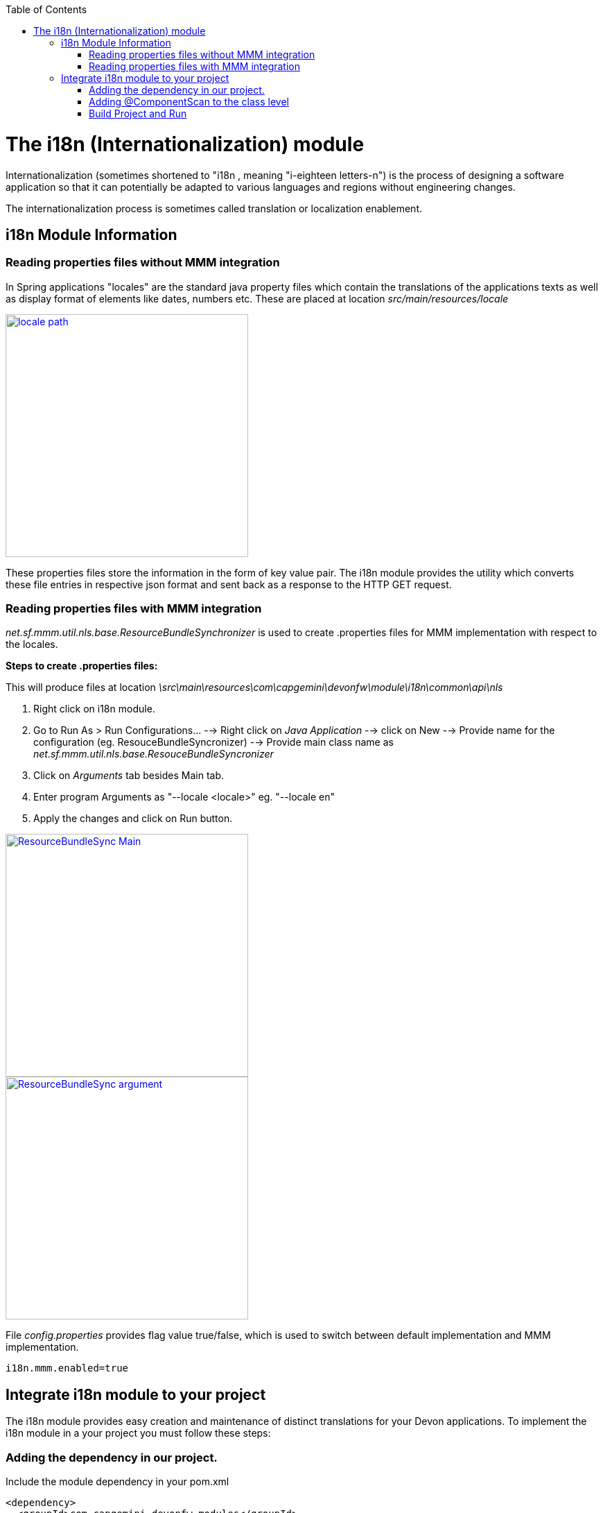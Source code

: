 :toc: macro
toc::[]

= The i18n (Internationalization) module


Internationalization (sometimes shortened to "i18n , meaning "i-eighteen letters-n") is the process of designing a software application so that it can potentially be adapted to various languages and regions without engineering changes.

The internationalization process is sometimes called translation or localization enablement.

== i18n Module Information

=== Reading properties files without MMM integration

In Spring applications "locales" are the standard java property files which contain the translations of the applications texts as well as display format of elements like dates, numbers etc. These are placed at location _src/main/resources/locale_

image::images/devonfw-i18n/locale_path.png[,width="350",locale path, link="images/devonfw-i18n/locale_path.png"]

These properties files store the information in the form of key value pair. The i18n module provides the utility which converts these file entries in respective json format and sent back as a response to the HTTP GET request.


=== Reading properties files with MMM integration

_net.sf.mmm.util.nls.base.ResourceBundleSynchronizer_  is used to create .properties files for MMM implementation with respect to the locales.

*Steps to create .properties files:*

This will produce files at location _\src\main\resources\com\capgemini\devonfw\module\i18n\common\api\nls_

. Right click on i18n module.
. Go to Run As > Run Configurations... --> Right click on _Java Application_ --> click on New --> Provide name for the configuration (eg. ResouceBundleSyncronizer) --> Provide main class name as _net.sf.mmm.util.nls.base.ResouceBundleSyncronizer_
. Click on _Arguments_ tab besides Main tab.
. Enter program Arguments as "--locale <locale>" eg. "--locale en"
. Apply the changes and click on Run button.

image::images/devonfw-i18n/ResourceBundleSync_Main.png[,width="350",ResourceBundleSync_Main,link="images/devonfw-i18n/ResourceBundleSync_Main.png"]


image::images/devonfw-i18n/ResourceBundleSync_argument.png[,width="350",ResourceBundleSync_argument,link="images/devonfw-i18n/ResourceBundleSync_argument.png"]


File _config.properties_ provides flag value true/false, which is used to switch between default implementation and MMM implementation.

[source,xml]
----
i18n.mmm.enabled=true
----

== Integrate i18n module to your project

The i18n module provides easy creation and maintenance of distinct translations for your Devon applications. To implement the i18n module in a your project you must follow these steps:

=== Adding the dependency in our project.

Include the module dependency in your pom.xml
[source,xml]
----
<dependency>
  <groupId>com.capgemini.devonfw.modules</groupId>
  <artifactId>devonfw-i18n</artifactId>
  <version>2.1.0-SNAPSHOT</version>
</dependency>
----


=== Adding @ComponentScan to the class level

Add class level annotation to the below mentioned class.

[source,xml]
----
@ComponentScan(basePackages = { "com.capgemini.devonfw.module" })
public class ServiceConfiguration extends WsConfigurerAdapter {
}
----

=== Build Project and Run

Perform the operations clean & build for the project in eclipse and launch _SpringBootApp.java_. You can see the i18n webservice in available Restful webservices.

Webservice test :

[source,xml]
----
General Format : <service root>/i18n/locales/<local indicator>
eg. localhost:8081/oasp4j-sample-server/services/rest/i18n/locales/en_US
----
